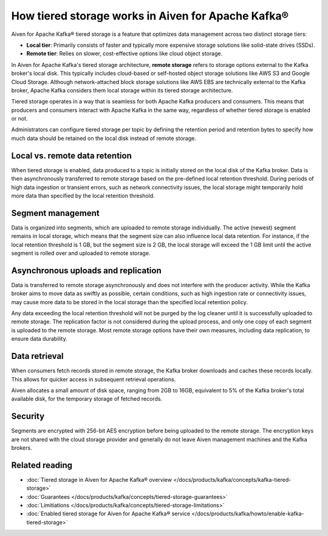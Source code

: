 How tiered storage works in Aiven for Apache Kafka®
===================================================

Aiven for Apache Kafka® tiered storage is a feature that optimizes data management across two distinct storage tiers:

* **Local tier**: Primarily consists of faster and typically more expensive storage solutions like solid-state drives (SSDs).
* **Remote tier**: Relies on slower, cost-effective options like cloud object storage.

In Aiven for Apache Kafka's tiered storage architecture, **remote storage** refers to storage options external to the Kafka broker's local disk. This typically includes cloud-based or self-hosted object storage solutions like AWS S3 and Google Cloud Storage. Although network-attached block storage solutions like AWS EBS are technically external to the Kafka broker, Apache Kafka considers them local storage within its tiered storage architecture.

Tiered storage operates in a way that is seamless for both Apache Kafka producers and consumers. This means that producers and consumers interact with Apache Kafka in the same way, regardless of whether tiered storage is enabled or not. 

Administrators can configure tiered storage per topic by defining the retention period and retention bytes to specify how much data should be retained on the local disk instead of remote storage.


Local vs. remote data retention
---------------------------------
When tiered storage is enabled, data produced to a topic is initially stored on the local disk of the Kafka broker. Data is then asynchronously transferred to remote storage based on the pre-defined local retention threshold. During periods of high data ingestion or transient errors, such as network connectivity issues, the local storage might temporarily hold more data than specified by the local retention threshold.

.. image:: /images/products/kafka/tiered-storage/data-retention.png
  :alt: Diagram depicting the concept of local vs. remote data retention in a tiered storage system.

Segment management
-------------------
Data is organized into segments, which are uploaded to remote storage individually. The active (newest) segment remains in local storage, which means that the segment size can also influence local data retention. For instance, if the local retention threshold is 1 GB, but the segment size is 2 GB, the local storage will exceed the 1 GB limit until the active segment is rolled over and uploaded to remote storage.


Asynchronous uploads and replication
--------------------------------------
Data is transferred to remote storage asynchronously and does not interfere with the producer activity. While the Kafka broker aims to move data as swiftly as possible, certain conditions, such as high ingestion rate or connectivity issues, may cause more data to be stored in the local storage than the specified local retention policy.

Any data exceeding the local retention threshold will not be purged by the log cleaner until it is successfully uploaded to remote storage.
The replication factor is not considered during the upload process, and only one copy of each segment is uploaded to the remote storage. Most remote storage options have their own measures, including data replication, to ensure data durability.


Data retrieval
-----------------
When consumers fetch records stored in remote storage, the Kafka broker downloads and caches these records locally. This allows for quicker access in subsequent retrieval operations.

Aiven allocates a small amount of disk space, ranging from 2GB to 16GB, equivalent to 5% of the Kafka broker's total available disk, for the temporary storage of fetched records.

Security
--------
Segments are encrypted with 256-bit AES encryption before being uploaded to the remote storage. The encryption keys are not shared with the cloud storage provider and generally do not leave Aiven management machines and the Kafka brokers.




Related reading
----------------

* :doc:`Tiered storage in Aiven for Apache Kafka® overview </docs/products/kafka/concepts/kafka-tiered-storage>`
* :doc:`Guarantees </docs/products/kafka/concepts/tiered-storage-guarantees>`
* :doc:`Limitiations </docs/products/kafka/concepts/tiered-storage-limitations>`
* :doc:`Enabled tiered storage for Aiven for Apache Kafka® service </docs/products/kafka/howto/enable-kafka-tiered-storage>`


